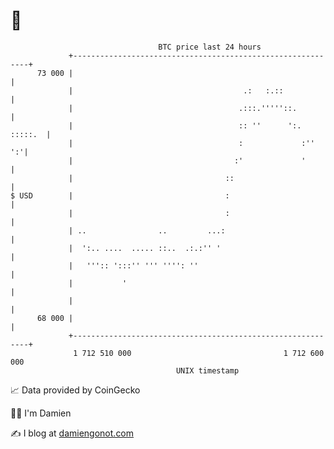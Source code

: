 * 👋

#+begin_example
                                    BTC price last 24 hours                    
                +------------------------------------------------------------+ 
         73 000 |                                                            | 
                |                                      .:   :.::             | 
                |                                     .:::.'''''::.          | 
                |                                     :: ''      ':. :::::.  | 
                |                                     :             :''   ':'| 
                |                                    :'             '        | 
                |                                  ::                        | 
   $ USD        |                                  :                         | 
                |                                  :                         | 
                | ..                ..         ...:                          | 
                |  ':.. ....  ..... ::..  .:.:'' '                           | 
                |   ''':: ':::'' ''' '''': ''                                | 
                |           '                                                | 
                |                                                            | 
         68 000 |                                                            | 
                +------------------------------------------------------------+ 
                 1 712 510 000                                  1 712 600 000  
                                        UNIX timestamp                         
#+end_example
📈 Data provided by CoinGecko

🧑‍💻 I'm Damien

✍️ I blog at [[https://www.damiengonot.com][damiengonot.com]]
